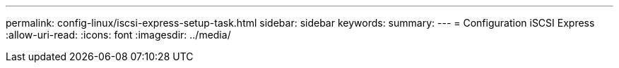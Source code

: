 ---
permalink: config-linux/iscsi-express-setup-task.html 
sidebar: sidebar 
keywords:  
summary:  
---
= Configuration iSCSI Express
:allow-uri-read: 
:icons: font
:imagesdir: ../media/


